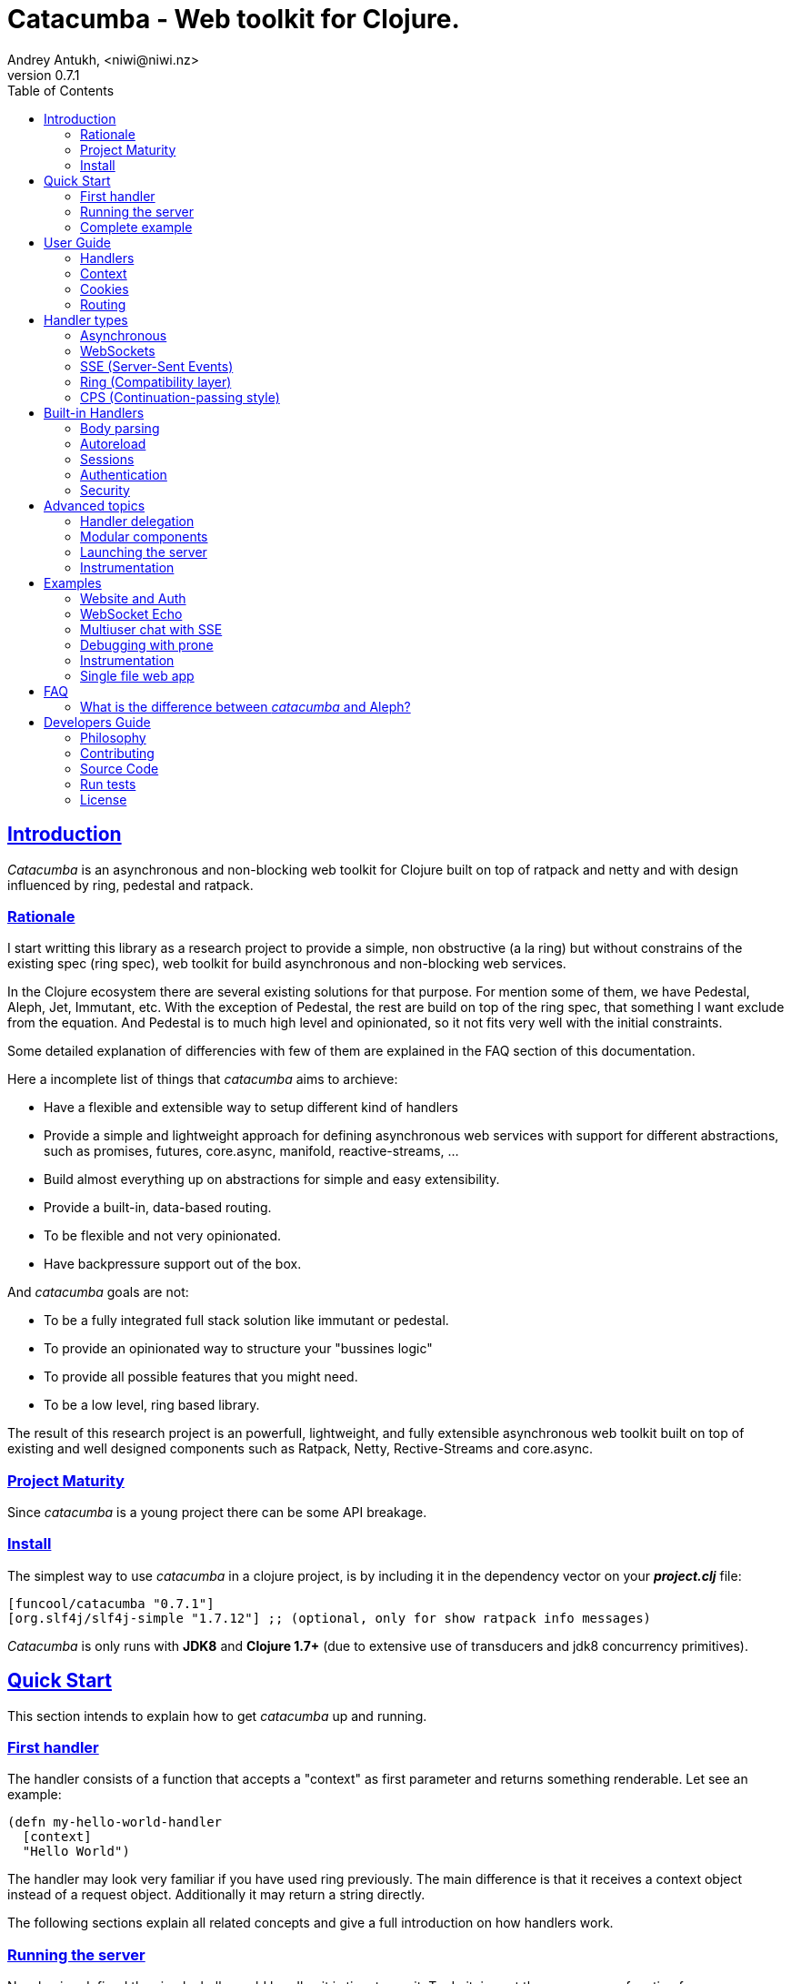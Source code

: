 = Catacumba - Web toolkit for Clojure.
Andrey Antukh, <niwi@niwi.nz>
v0.7.1
:toc: left
:!numbered:
:idseparator: -
:idprefix:
:source-highlighter: pygments
:pygments-style: friendly
:sectlinks:


== Introduction

_Catacumba_ is an asynchronous and non-blocking web toolkit for Clojure built on top of
ratpack and netty and with design influenced by ring, pedestal and ratpack.


=== Rationale

I start writting this library as a research project to provide a simple, non
obstructive (a la ring) but without constrains of the existing spec (ring spec),
web toolkit for build asynchronous and non-blocking web services.

In the Clojure ecosystem there are several existing solutions for that purpose. For
mention some of them, we have Pedestal, Aleph, Jet, Immutant, etc. With the exception of
Pedestal, the rest are build on top of the ring spec, that something I want exclude from
the equation. And Pedestal is to much high level and opinionated, so it not
fits very well with the initial constraints.

Some detailed explanation of differencies with few of them are explained in the FAQ
section of this documentation.

Here a incomplete list of things that _catacumba_ aims to archieve:

* Have a flexible and extensible way to setup different kind of handlers
* Provide a simple and lightweight approach for defining asynchronous web services with
  support for different abstractions, such as promises, futures, core.async, manifold,
  reactive-streams, ...
* Build almost everything up on abstractions for simple and easy extensibility.
* Provide a built-in, data-based routing.
* To be flexible and not very opinionated.
* Have backpressure support out of the box.

And _catacumba_ goals are not:

* To be a fully integrated full stack solution like immutant or pedestal.
* To provide an opinionated way to structure your "bussines logic"
* To provide all possible features that you might need.
* To be a low level, ring based library.

The result of this research project is an powerfull, lightweight, and fully extensible
asynchronous web toolkit built on top of existing and well designed components such as
Ratpack, Netty, Rective-Streams and core.async.


=== Project Maturity

Since _catacumba_ is a young project there can be some API breakage.


=== Install

The simplest way to use _catacumba_ in a clojure project, is by including it in the
dependency vector on your *_project.clj_* file:

[source,clojure]
----
[funcool/catacumba "0.7.1"]
[org.slf4j/slf4j-simple "1.7.12"] ;; (optional, only for show ratpack info messages)
----

_Catacumba_ is only runs with *JDK8* and *Clojure 1.7+* (due to extensive use of
transducers and jdk8 concurrency primitives).


[[quickstart]]
== Quick Start

This section intends to explain how to get _catacumba_ up and running.


=== First handler

The handler consists of a function that accepts a "context" as first parameter and
returns something renderable. Let see an example:

[source, clojure]
----
(defn my-hello-world-handler
  [context]
  "Hello World")
----

The handler may look very familiar if you have used ring previously. The main difference
is that it receives a context object instead of a request object. Additionally it may
return a string directly.

The following sections explain all related concepts and give a full introduction on how
handlers work.


=== Running the server

Now having defined the simple, hello world handler, it is time to run it. To do it,
import the `run-server` function from `catacumba.core` ns and execute it with
handler as first parameter:

[source, clojure]
----
(require '[catacumba.core :as ct])

(ct/run-server my-hello-world-handler)
----

TIP: The `run-server` function does not block and you can execute it in a repl without
problems.


=== Complete example

This is what the complete source code of the example looks like:

[source, clojure]
----
(ns exampleapp.core
  (:require [catacumba.core :as ct])
  (:gen-class))

(defn my-hello-world-handler
  [context]
  "Hello World")

(defn -main
  [& args]
  (ct/run-server my-hello-world-handler))
----

_Catacumba_ also comes with a little collection of <<examples,Examples>> that may help you
setup your first project.


== User Guide

This section intends explain all the different parts of _catacumba_ and how they are
playing together.


=== Handlers

The idea of handlers is a fundamental piece of the _catacumba_ library. Is a main
building block for create web services.

As we have seen in the "<<Quick Start,quickstart>>" section, the default handler mainly
consists of a simple function that acts on the handling context.

Do not worry about the context for now, it will be explained in later sections. The only
thing that you should known about it at this time, is that is the central part of the
request and response lifetime. It stores the current state of the http request and
everything related.

The hello world handler has this aspect:

[source, clojure]
----
(defn myhandler
  [context]
  "Hello World")
----


NOTE: I mention the "default" word because, _catacumba_ comes with different
<<handler-types,types of handlers>> out of the box. The catacumba's handlers system is
fully extensible so you can easyly create your own handler types (also called adapters
the internal terminology).


=== Context

The second thing most important in the catacumba terminology is a *context*. It can be
considered a central part of both: IO and the execution flow control (will be explained
in advanced section).


==== Send a response

As you can observe from the previous example, no status code is being provided, only the
body of the response. To send a complete response you can use a builtin response type:

[source, clojure]
----
(require '[catacumba.http :as http])

(defn my-handler
  [context]
  (http/ok "Hello World"))
----

The response types exposed under the `catacumba.http` namespace also accepts additional
parameters such as response http headers:

[source, clojure]
----
(require '[catacumba.http :as http])

(defn myhandler
  [context]
  (http/ok "<p>Hello World</p>" {:content-type "text/html"}))
----

In the previous examples, we have seen how the return value is handled, but behind the
scenes the context is the responsible of interactions with the request and the response.
Let see the same example but interacting directly with the context:

[source, clojure]
----
(def myhandler
  [context]
  (ct/set-status! context 200)
  (ct/set-headers! context {:content-type "text/plain"})
  (ct/send! context "hello world"))
----

The return value handling is really a helper for people coming from ring. Internally, the
context is the main protagonist in IO operations.

So, the handler response is can be:

- a *string*, will result in a response with status code 200 and "text/plain" as content
  type.
- a *ring style* hash map.
- a *response* type (previous example).

The return value handling is implemented using clojure protocols, so its behavior can be
extended easily with user defined types.


==== Reading the request

In the catacumba the closest thing to the request concept is a context. In fact, catacumba
does not has request and responses. Just a central object that handles the IO (Input and Output).

The most important thing here is that the context in a user end acts like a request object
and allows access to the most used part of the request such as the `:body`, `:method`,
`:query`, `:path`, `:headers` and `:cookies`. All them are accessible with keyword lookups:

[source, clojure]
----
(:body request)
;; => <TypedData>
----

The `TypedData` is a ratpack link:http://ratpack.io/manual/current/api/ratpack/http/TypedData.html[internal type]
that represents the http request body.

That object exposes through Java interop methods to access the content type and the raw
data of the request body. For convenience, it implements the `clojure.java.io` protocols
for make it compatible with Clojure's native facilities for reading data.

A good demostration of this is using the clojure `slurp` function. It uses
`clojure.java.io` abstractions behind the scenes and serves as helper for reading a
resource as a string:

[source, clojure]
----
(def myechohandler
  [context]
  (let [^String body (slurp (:body context))]
    (http/ok body)))
----

The `slurp` function uses the abstractions defined on the `clojure.java.io` namespace
for read the content of the provided resourse as string and return it.

Furthermore, _catacumba_ offers a more flexible way to parsing body data based on the
incoming content type, but it is explained with more details in the
<<body-parsing,body parsing section>> of this document.

Like the http request body, the http headers are available through the `:headers` key
entry. In order to extract some header, just perform the apropiate lookup:

[source, clojure]
----
(get-in context [:headers :origin])
;; => "https://github.com"
----

If a header has multiple values, the value will be a vector.

Here a complete reference of the available attributes of the context object:

[cols="1,1,3,2", options="header"]
|===
|Key
|Type
|Description
|Example

|`:body`
|link:http://ratpack.io/manual/current/api/ratpack/http/TypedData.html[`TypedData`]
|A object that represents a request body.
|

|`:method`
| `Keyword`
| A request method.
| `:head`, `:trace`, `:get`, `:options`, `:put`, `:post`, `:patch` and `:delete`

|`:query`
|`String`
|A raw string representation of the uri querystring.
| `"foo=bar&baz=1"`

|`:path`
|`String`
|A raw string representation of the uri path.
|`/auth/client`

|`:headers`
|`PersistentMap`
|A optionally multi value hash map of the request headers.
|`{:host "funcool.org" :pragma "no-cache" ...}`

|`:cookies`
|`PersistentMap`
|A optionally multivalue hash map of request cookies (explained in details in its own section).
|

|`:query-params`
|`PersistentMap`
|A optionally multivalue hash map of the parsed `:query` string.
|`{:foo "bar" :bar 1}`

|===

The `context` also contains other keys but them will explain in its corresponding section.


=== Cookies

The cookies CRUD operations works very similiar to the headers one. You can access to the
request cookies through direct keyword lookup on context object:

[source, clojure]
----
(get-in context [:cookies :somecookie])
;; => {:value "foo" :path "/" ...}
----

The cookies map is almost identical to the one that you can find in ring, and has the
following possible properties:

* `:domain` - restrict the cookie to a specific domain
* `:path` - restrict the cookie to a specific path
* `:secure` - restrict the cookie to HTTPS URLs if true
* `:http-only` - restrict the cookie to HTTP if true
                 (not accessible via e.g. JavaScript)
* `:max-age` - the number of seconds until the cookie expires

For set cookies, you should use the `set-cookies!` function as you can see in the
following example:

[source, clojure]
----
(ct/set-cookies! context {:cookiename {:value "foobar" :max-age 3600}})
----


=== Routing

In contrast to ring, _catacumba_ is a toolkit for web development and offers builtin
support for advanced routing that allows handlers chaining, partitioning, error handling,
among other features.

NOTE: _Catacumba_ has a polymorphic and extensible way to setup handlers, and routing is
one of multiple possible implementations. Is completely optional and you can use any
other routing library if you want.


==== Basic syntax

The routes in _catacumba_ are defined using clojure data structures: vectors and
keywords. Let's see a little example of the aspect in a complete example:

[source, clojure]
----
(def routes
  (ct/routes [[:prefix "api"
               [:get "users" users-handler]]]))

(ct/run-server routes)
----

The order of statements is very important because the routing in _catacumba_ is a simple
chain or pipeline. Each handler has the ability to delegate the request handling to the
next handler in the pipeline.

This is a complete list of route directives that you can use a part of `:get`:  `:any`
(matches all routes, often used for add chain handlers), `:post`, `:put`, `:patch` and
`:delete`.


==== Dispatch by method

In some circumstances you may want have different handlers depending on the HTTP method
used for one concrete endpoint. For this purpose there is the `:by-method` route
directive:

[source, clojure]
----
(ct/routes [:prefix "api/users"
            [:by-method
             {:get list-users-handler
              :post create-users-handler}]])
----

Behind the scehenes, the `:by-method` directive will create a handler that in runtime
will dispatch the request to the corresponding handler by method.


==== Routing params

_catacumba_'s routing also allows to capture URL values encoded in the URL or as URL
parameters using special symbols. For example, the path string "foo/:val" will match paths
such as "foo/bar", "foo/123".  The matched parameters are automatically populated to the
context under the `:route-params` key:

[source, clojure]
----
(def article-detail
  [context]
  (let [id (get-in context [:route-params :id])]
    (http/ok (str "You have requested article with id=" id))))

(def app
  (ct/routes [[:get "articles/:id" article-detail]]))
----

Additionally to the basic token for representing URL parameters, _catacumba_ also allows
the use of regular expressions for delimiting the input or marking a URL token optional.

See the following table for all supported URL tokens:

.Supported url matching tokens
[options="header", cols="2,3,3,2"]
|===========================================================================
| Path Type | Syntax | Route example | Matching url example
| Literal | `foo` | `[:get "foo" handler]` | `/foo`
| Mandatory | `:«token-name»` | `[:get "foo/:param" handler]` | `/foo/bar`
| Optional | `:«token-name»?` | `[:get "foo/:param?" handler]` | `/foo` and `/foo/bar`
| Mandatory & Regex | `:«token-name»:«regex»` | `[:get "foo/:id:\d+" handler]` | `/foo/2`
| Optional & Regex | `:«token-name»?:«regex»` | `[:get "foo/:id?:\d+" handler]` | `/foo/2` and `/foo`
|===========================================================================


==== Routing chain

The chaining of handlers can be done in two different ways:

- *inline*: providing more that one handler for concrete http method.
- *multiple routes*: providing a "match all" handler at the start of prefix.

Chaining handlers inline follows this pattern:

[source, clojure]
----
(ct/routes [[:get "users" permission-check-handler get-users-handler]])
----

Additionally, you can setup "match all" handlers at the start of a routing definition and
use them as interceptors:

[source, clojure]
----
(def routes
  (ct/routes [[:prefix "api"
               [:any authentication-handler]
               [:get "users" users-handler]]]))
----

For a better understanding of how the handler delegation chain works, see the *Handlers delegation*
section in advanced guide chapter.


==== Error handling

The _catacumba_ router chain allows to setup user defined error handling functions. This
requires a very simple setup, you only have to add another route entry with using
`:error` route directive:

[source, clojure]
----
(def routes
  (ct/routes [[:error my-error-handler]
              [:get "users" users-handler]]))
----

With the previous code we have set up a global error handler, applying to all routes in
the chain. But there is also the possibility to set different error handlers for different
prefixes:

[source, clojure]
----
(def routes
  (ct/routes [[:prefix "api"
               [:error my-error-handler-for-this-prefix]
               [:any authentication-handler]
               [:get "users" users-handler]
               [:put "users" check-permissions-handler update-users-hander]]
              [:prefix "admin"
               [:error my-error-handler-for-this-other-prefix]
               [:get "dashboard" my-dashboard-handler]]]))
----

The error handler signature is very similar to standard HTTP handler signature, with the
difference being that it receives the throwable instance as an additional parameter:

[source, clojure]
----
(defn my-error-handler
  [context error]
  (http/internal-server-error (.getMessage error)))
----


==== Serving static files

_Catacumba_ also comes with the ability to serve static files. This is can be done using
:assets routing directive. Here an example:

[source, clojure]
----
(ct/routes [[:assets "assets" {:dir "public/assets"}]])
----

Additionally, it has support for specify a index file, that will be returned if no
file is requested. This is very usefull for SPA (single page applications):

[source, clojure]
----
(ct/routes [[:assets "assets" {:dir "public/assets"
                               :indexes ["index.html"]}]])
----

So, if you make a http request to `/assets/` the `index.html` will be automatically
returned.

NOTE: the assets are resolved using the `:basedir` parameter of the server
constructor; for more details see the <<launching-the-server,Launching the server>> section.


[[handler-types]]
== Handler types

This section intends to explain the different kind of builting handler types.


=== Asynchronous

Asynchronous handlers are handlers that return a value in an asynchronous way using one
of the supported abstractions, such as core.async, reactive-streams and many others
(explained below).


==== Channel (core.async)

The `core.async` channel is one of the supported abstractions that comes with _catacumba_
out of the box. It consists of a handler that returns a body as a channel or response as
a channel.

This is the aspect of async handler returning a core.async channel as a body:

[source, clojure]
----
(defn my-async-handler
  [context]
  (let [ch (chan)]
    (go
      (dotimes [i 10]
        (<! (timeout 500))
        (>! ch (str i "\n")))
      (close! ch))
    (http/ok ch)))
----

Do not worry about how much data you can send to the client, if you are using channels in
a right way (in a go block), you will send data to the client as fast as the client can
consume it. This technique is also called backpressure, and is fully supported for
chunked responses.

Additionaly, you also can return a channel as the handler response. The main difference
is that in this case you should put a complete response into the channel:

[source, clojure]
----
(defn my-async-handler
  [context]
  (go
    (let [result (<! (do-some-async-task))]
      (http/ok (:data result)))))
----


==== CompletableFuture

Sometimes, you do not need send a chunked stream to the client, but your "bussines logic"
is defined in an asynchronous friendly API using promises (or something similar). In this
case, with _catacumba_ you can return a promise as a body or as a response and the data
will be sent to the client when the promise has been resolved successfully.

The `CompletableFuture` is an other asynchronous primitive supported out of the box by
_catacumba_; so you can return it as body or as response.

For more pleasant usage of `CompletableFuture` in clojure, the link:https://github.com/funcool/promissum[promissum library]
is used. That library provides a more clojure friendly api on top of JDK8
`CompletableFuture` and a great sugar syntax for composing them thanks to the
link:https://github.com/funcool/cats[cats library].


.A example using the _promissum_ library api for create a `CompletableFuture` instance and return it as body.
[source, clojure]
----
(require '[promissum.core :as p])

(defn my-async-handler
  [context]
  (let [promise (p/promise "hello world")]
    (http/ok promise {:content-type "text/plain"})))
----

Like as usual, you can return an instance of `CompletableFuture` as response:

[source, clojure]
----
(require '[promissum.core :as p])

(defn my-async-handler
  [context]
  (p/promise (fn [resolve]
               (future
                 (Thread/sleep 100)
                 (resolve (http/ok "hello world"))))))
----

One of the advantages of using `CompletableFuture` abstraction with _promissum_ and
_cats_ libraries is that them both exposes additional sugar syntax that work with
promises in a more painless way.

Let see an example that thaks to the link:https://github.com/funcool/cats[cats] `mlet`
macro composes few async compitations in a very clojure familiar syntax:

[source, clojure]
----
(require '[promissum.core :as p])
(require '[cats.core :as m])

(defn my-async-handler
  [context]
  (m/mlet [tempvar (something-that-returns-promise context)
           result (do-something-with a)]
    (http/ok result)))
----

The result of `mlet` macro expression will be an instance of `CompletableFuture` that
eventually will be completed with the http response.


==== Manifold Deferred

The link:https://github.com/ztellman/manifold[manifold] library also offers a promise
like abstraction. The main advantage of using it is that is build for clojure and is not
restricted to JDK8.

.Example code that returns a body as manifold deferred.
[source, clojure]
----
(require '[manifold.deferred :as d])

(defn my-async-handler
  [context]
  (let [result (d/future
                 (Thread/sleep 1000)
                 "hello world")]
    (http/ok result {"content-type" "text/plain"})))
----

Like the previously explained abstractions, you also can return manifold deferreds
as handler response.


==== Manifold Streams

TODO


==== Reactive-Streams

The link:http://www.reactive-streams.org/[reactive-streams] support is inherited from
ratpack and like manifold streams it is only can be used for send the response body.

Here there isn't anything  new to explain, just build and/or compose your streams
and return them as http response body:

[source, clojure]
----
(require '[catacumba.stream :as stream])
(require '[cuerdas.core :as str])

(defn my-async-handler
  [context]
  (let [pub (->> (stream/publisher ["hello" " " "world"])
                 (stream/transform (map str/upper)))]
    (http/ok pub)))

;; It will return a chunked response to the client with "HELLO WORLD" string.
----

One of the best parts of the reactive-strams is that them comes with backpressure
support out of the box and it native support in ratpack makes them a great glue
abstraction for similar async primitives. In fact, the support for all stream like
primitives explained until now are implemented in terms of _reactive-streams_ publisher.


=== WebSockets

One of the main goals of _catacumba_ is come with builtin, full featured and
backpressure-aware websockets support.

You can start a websocket connection in any _catacumba_ handler or route handler using
`websocket` function. It does not require any special handlers for dealing with
websockets. Let see an example:

[source, clojure]
----
(defn my-websocket-echo-handler
  [{:keys [in out]}]
  (go-loop []
    (if-let [received (<! in)]
      (do
        (>! out received)
        (recur))
      (close! out))))

(defn my-handler
  [context]
  (ct/websocket context my-websocket-echo-handler))

(def route
  (ct/routes [[:prefix "events"
               [:any my-handler]]]))
----


Additionally, _catacumba_ offers a way to set up a websocket handler directly, without
an additional step:

[source, clojure]
----
(defn echo-handler
  "This is my echo handler that serves as
  a websocket handler example."
  {:handler-type :catacumba/websocket}
  [{:keys [in out]}]
  (go-loop []
    (if-let [received (<! in)]
      (do
        (>! out received)
        (recur))
      (close! out))))

(def route
  (ct/routes [[:prefix "events"
               [:any #'echo-handler]]]))
----

As you can observe, the var metadata is used for properly choice the right adapter.

NOTE: Is very important pass a var reference to the router instead of the function directly,
because the metadata defined in the function is bound to the var and not to the function.

Also, you can attach metadata inline, using the `with-meta` Clojure built-in function:

[source, clojure]
----
(ct/routes [[:prefix "events"
             [:any (with-meta echo-handler
                     {:handler-type :catacumba/websocket})]]])
----

Clojure offers a lot of flexibility for working with metadata so you can set the handler
type in the way that you prefer.


=== SSE (Server-Sent Events)

WebSockets are cool because they allow bi-directional comunication, but in some
circumstances we only need something unidirectional, for notifying the client about some
changes or any other events. For this purpose exists
link:https://developer.mozilla.org/en-US/docs/Server-sent_events[Server-Sent Events] (SSE)
and _catacumba_ also has support for it.

The handler for SSE does not differs much from websockets (that we have seen in the
previous section). The main difference is that server-sent events are unidirectional
and they only can send data in the server to client direction.

[source, clojure]
----
(defn time-notification
  "Handler that notifies each second
  the current server time to the client."
  {:handler-type :catacumba/sse}
  [context out]
  (go-loop []
    (when-let [_ (>! out (str (java.time.Instant/now)))]
      (<! (timeout 1000))
      (recur))))

(def route
  (ct/routes [[:prefix "events"
               [:any #'time-notification]]]))

----

In a similar way to websockets, you can start SSE in any place, such as a standard
_catacumba_ handler:

[source, clojure]
----
(defn time-notification
  "Handler that notifies each second
  the current server time to the client."
  [context]
  (ct/sse context
          (fn [_ out]
            (go-loop []
              (when-let [_ (>! out (str (java.time.Instant/now)))]
                (<! (timeout 1000))
                (recur))))))

(def route
  (ct/routes [[:prefix "events"
               [:any time-notification]]]))

----

Let see some examples how you can send other parameters than simple data:

[source, clojure]
----
;; Send data
(>! out "data as string")
(>! out {:data "data as string"})

;; Send data with event name
(>! out {:data "data as string" :event "foobar"})

;; Set id
(>! out {:id "2"})
----

NOTE: The _catacumba_'s SSE support uses core.async channels, but if you are not happy
with core.async and want use something different (such as manifold streams), you may want
know that everything in _catacumba_ is implemented using abstractions and to implement
your own SSE type of handler that uses manifold streams is very easy.


=== Ring (Compatibility layer)

Although ring support is not first citizen in _catacumba_, the current design of it allows
to create an handler adapter that follows the ring specification. This is a great example
of extensibility of _catacumba_.

Let see how it can be done:

[source, clojure]
----
(defn myringhandler
  "My example ring handler."
  {:handler-type :catacumba/ring}
  [request]
  {:status 200
   :body "hello world"})

;; As standalone handler
(ct/run-server #'myringhandler)

;; Or in a _catacumba_ routing chain
(-> (ct/routes [[:get #'myringhandler]])
    (ct/run-server))
----

Ring handlers can be set as standalone handlers (mainly for using them with compojure and
all related middlewares) or in a _catacumba_'s routing chain.


=== CPS (Continuation-passing style)

Is a low level handler type that works in a cps style (in other words, they works with
callbacks). This is not general purpose handler type but you maybe found it usefull for
integrate catacumba with other scenarios that it is not initialy designed to work.

This is the aspect ot the cps style handler:

[source, clojure]
----
(defn my-cps-handler
  "Some usefull docstring."
  {:handler-type :catacumba/cps}
  [context callback]
  (future
    (Thread/sleep 1000)
    (callback "hello world")))
----


== Built-in Handlers

This section will cover different kind of built-in additional handlers to make the
experience of using _catacumba_ more pleasant.


[[body-parsing]]
=== Body parsing

_Catacumba_ comes with builtin support for conditional body parsing depending on the
incoming content type. It consists of a routing chain that adds the `:data` entry in
the context with the parsed data or `nil` in case of an incoming content type does not
have an attached parser implementation.

In order to use it you should prepending the `body-params` handler to your route
chain:

[source, clojure]
----
(require '[catacumba.handlers :as hs])

(defn example-handler
  [context]
  (let [body (:data context)]
    (println "Received data:" data)
    (http/no-content)))

(def app
  (ct/routes [[:any (hs/body-params)]
              [:any example-handler]]))

;; ...
----

By default, the `application/x-www-form-urlencoded`, `multipart/form-data`,
`application/json`, `application/transit+json` and `application/transit+msgpack`
parsers come out of the box. The link:https://github.com/dakrone/cheshire[cheshire]
json parser is used for parsing the body with the `application/json` content type.

The body parsing is a open system, implemented using clojure's polymorphism facilites
such as multimethods. If you want add additional parser, just add an additional
implementation to the parse multimethod with your content-type as dispatch tag.

[source, clojure]
----
(require '[catacumba.handlers.parsing :as parsing])
(import 'ratpack.http.TypedData
        'ratpack.handling.Context)

(defmethod parsing/parse :application/xml
  [^Context ctx ^TypedData body]
  ;; your parsing logic here
  )
----


=== Autoreload

The autoreload handler consist in a very simple concept: reload all modified namespaces
on each request. If you are familiar with the ring reload middleware, this one works
in almost identical way.

For use it, just attach it to your routing chain:

[source, clojure]
----
(require '[catacumba.handlers :as hs])

(def app
  (ct/routes [[:any (hs/autoreloader)]
              [:get "foo" #'somens/your-handler]
              [:get "bar" #'somens/other-handler]
              [:post ...]]))
----

You can see a working example in the <<website-example,Website example>> code.


=== Sessions

==== Getting Started

The HTTP sessions in _catacumba_ are also implemented as chain handler. So you can add
session handling support to you application just by adding the handler to your routing
chain:

[source, clojure]
----
(require '[catacumba.handlers :as hs])

(def app
  (ct/routes [[:any (hs/session {:storage :inmemory})]
              [:get your-handler]]))
----

All handlers in the route pipeline that are going after the session handler will come
with `:session` key in the context with a "atom" like object. You just treat it as atom,
so for attaching some data to the session you should use the well known `swap!` function:

[source, clojure]
----
(defn my-handler
  [context]
  (let [session (:session context)]
    (swap! session assoc :userid 1)
    "my response"))
----

You can clean the session just reseting to the empty map:

[source, clojure]
----
(reset! session {})
----

One of the big advantages of using the routing chain for session set up, is that you can
restrict session halding to a concrete subset of urls/resources avoiding unnecesary code
execution for handlers that do not need sessions:

[source, clojure]
----
(def app
  (ct/routes [[:prefix "admin"
               [:any (hs/session {:storage :inmemory})]
               [:get your-handler]]
              [:prefix "api"
               [:get "users" other-handler]
               [:get ...]]]))
----


==== Session storages

Currently _catacumba_ comes with one basic session storage, the `:inmemory`. But the
session storage system is pluggable and is defined in terms of the following protocol:

[source, clojure]
----
(defprotocol ISessionStorage
  (read-session [_ key])
  (write-session [_ key data])
  (delete-session [_ key]))
----

If you are familiar with the ring based session storages, you can observe that the
_catacumba_ session storage abstraction is almost identical to the ring session
abstraction, so migrating from or adapting the ring session storages is really easy. The
unique difference is that functions should return a promise (from promissum library).

To use a concrete session storage, just pass a instance of it as value of the `:storage`
key in a session handler constructor:

[source, clojure]
----
(hs/session {:storage (my-storage-constructor)})
----

If you want implement own session storage, take a look to the `:inmemory` builtin one.


=== Authentication

_Catacumba_ also comes with authentication facilites heavily inspired by *buddy-auth*.

We do not have used directly *buddy-auth* because it is designed for ring based
applications, therefore the buddy-auth abstractions are blocking, and blocking api is not
well suited for async based applications.

So, _catacumba_ defines own abstractions for handle authentication, that are very very
similar to the _buddy-auth_, with the execption that them expose asynchronous api, so
adapt existing _buddy-auth_ backends should be very easy.

Like *buddy-auth*, _catacumba_ comes with a little set of builtin backends that can be
used directly: *session*, *jws* (token) and *jwe* (encrypted token).


==== Session

Let start with session authentication backend. This backend is mainly used for web based
applications and consists in verify some value on the session. So this is the easyest
authentication scheme and fits perfectly for the first contact.

Start importing some needed namespaces and create an instance
of the authentication backend:
[source, clojure]
----
(require '[catacumba.http :as http])
(require '[catacumba.handlers :as hs])
(require '[catacumba.handlers.auth :as auth])

(def auth-backend
  (auth/session-backend))
----

Now, continue defining a handler for the login action. It consists in receive credentials
from the user input and verify them. In case of success verifycation, we just need setup
the `:identity` key in the session.

Let see a partially implemented example:

[source, clojure]
----
(defn login-handler
  [context]
  (let [data (:body context)
        user (find-user (:username data)   ;; (implementation ommited)
                        (:password data))]
    (swap! (:session context) assoc :identity user)
    (http/ok "ok")))
----

In order to start using auth facilities in your application, you should add the
authentication handler to the routing chain:

[source, clojure]
----
;; The application routes definition with session, auth and body
;; parsing chain handlers

(def app
  (ct/routes [[:any (hs/session {:storage :inmemory})] ;; Http Session
              [:any (hs/auth auth-backend)]            ;; Auth backend
              [:any (hs/body-params)]                  ;; Body parsing
              [:get "login" login-handler]
              [:get some-handler]]))                   ;; (implementation ommited)
----

You can see a working example using auth facilities <<website-example,here>>.


==== JWS Token

This authentication backend consists in use self contained tokens for authenticate the
user. It behaves very similar to the session one but instead of strong the user
information in a server storage, it stores it directly in a token, enabling so, completely
stateless authentication.

NOTE: The security and the implementation of cryptographic primitives for that token is
relied to the *buddy-sign* library (an other module of buddy) that implements the JWS
specification. That library should be used for generate JWS tokens.

Let start creating a backend instance:

[source, clojure]
----
(def secret "mysecret")
(def auth-backend
  (auth/jws-backend {:secret secret}))
----

Following of our new login handler:

[source, clojure]
----
(require '[buddy.sign.jws :as jws])
(require '[cheshire.core :as json])

(defn login-handler
  [context]
  (let [data (:body context)
        user (find-user (:username data)   ;; (implementation ommited)
                        (:password data))]
    (-> (json/encode {:token (jws/sign {:user (:id user)} secret)})
        (http/ok {:content-type "application/json"}))))
----

And finally, put the new backend into the routing chain:

[source, clojure]
----
(def app
  (ct/routes [[:any (hs/auth auth-backend)]            ;; Auth backend
              [:any (hs/body-params)]                  ;; Body parsing
              [:get "login" login-handler]
              [:get some-handler]]))                   ;; (implementation ommited)
----


WARNING: Take care that using jws for create tokens, the data is serialized using
json + base64 and siged using strong cryptography signatures. That method ensure that
the data can not be manipulated by third party but it not protect it from privacy. If
you need store private data in the token, consider using JWE.


==== JWE Token

This authentication backend consists in using self contained tokens for authenticate the
user. It works identically to the JWS (explained previously) with the exception that
instead of only signing data, it also encrypts the data, so ensuring the data privacy.

You can create the backend instance so:

[source, clojure]
----
(require '[buddy.sign.jwe :as jwe])
(require '[buddy.core.keys :as keys])

(def pubkey (keys/public-key "pubkey.pem"))
(def privkey (keys/private-key "privkey.pem" "thekeysecret"))

(def auth-backend
  (auth/jwe-backend privkey))
----

NOTE: In this example we use asymetric encryption scheme, if you want use an other
encryption scheme, please check
link:https://funcool.github.io/buddy-sign/latest/#_json_web_encryption[buddy-sign documentation]
for the complete list of supported encryption algorithms.

The login handler is almost identical:

[source, clojure]
----
(require '[buddy.sign.jws :as jws])
(require '[cheshire.core :as json])

(defn login-handler
  [context]
  (let [data (:body context)
        user (find-user (:username data)   ;; (implementation ommited)
                        (:password data))]
    (-> (json/encode {:token (jwe/encrypt {:user (:id user)} pubkey)})
        (http/ok {:content-type "application/json"}))))
----

Instead of signing the content, we encrypt it using the public key. The routing chain is
completelly identical from the JWE Token examples.


==== Other

If you not happy with the builtin auth facilities, the _catacumba_'s handler system is
very flexible and you really don't need to use _buddy_. You can write your own auth
facilities and attach them to _catacumba_ using the routing chain.


=== Security

==== Cross-Origin Resource Sharing

Cross-Origin Resource Sharing (CORS) is a mechanism that allows restricted resources (e.g.
fonts, JavaScript, etc.) on a web page to be requested from another domain outside the
domain from which the resource originated.

Is often used for allowing API resources to be accessed in a web browser, out of the
domain of your web applications.

_Catacumba_ has builtin support for CORS, and this is how you can use it:

[source, clojure]
----
(require '[catacumba.handlers :refer [cors]])

(def cors-conf {:origin #{"http://website.com"}                       ;; mandatory
                :max-age 3600                                         ;; optional
                :allow-headers ["X-Requested-With", "Content-Type"]}) ;; optional

(def app
  (ct/routes [[:prefix "api/v1"
               [:any (cors cors-conf)]
               [:get "foo" some-handler]
               [:post "foo" some-save-handler]]]))
----

The `:origin` key can be a set of possible origins or simply `"*"` to allow all origins.


==== Content Security Policy

Is a security related chain handler that appropriately sets the `Content-Security-Policy`
headers.

Content Security Policy (CSP) is an added layer of security that helps to detect and
mitigate certain types of attacks, including Cross Site Scripting (XSS) and data injection
attacks. These attacks are used for everything from data theft to site defacement or
distribution of malware.

Here a simple example on how to use it:

[source, clojure]
----
(def cspconf {:default-src "'self' *.trusted.com"
              :img-src "*"
              :frame-ancestors "'none'"
              :reflected-xss "filter"})

(def app
  (ct/routes [[:prefix "web"
               [:any (csp-headers cspconf)]
               [:get your-handler]]])
----

You can read more about that here:
https://developer.mozilla.org/en-US/docs/Web/Security/CSP. The complete list of directives
can be found here:
https://developer.mozilla.org/en-US/docs/Web/Security/CSP/CSP_policy_directives

This handler supports the following directives: `:default-src`, `:frame-ancestors`,
`:frame-src`, `:child-src`, `:connect-src`, `:font-src`, `:form-action`, `:img-src`,
`:media-src`,  `:object-src`, and `:reflected-xss`.


==== Frame Options

This is a security related chain handler that adds `X-Frame-Options` header to the
response.

The X-Frame-Options HTTP response header can be used to indicate whether or not a browser
should be allowed to render a page in a `<frame>`, `<iframe>` or `<object>` . Sites can
use this to avoid clickjacking attacks, by ensuring that their content is not embedded
into other sites.

Example:

[source, clojure]
----
(require '[catacumba.handlers :as handlers])

(def app
  (ct/routes [[:prefix "web"
               [:any (handlers/frame-options-headers {:policy :deny})]
               [:get your-handler]]]))
----

The possible values for the `:policy` key are: `:deny` and `:sameorigin`.

WARNING: The frame-ancestors directive from the CSP Level 2 specification officially
replaces this non-standard header.


==== Strict Transport Security

This is a security related chain handler that adds the `Strict-Transport-Security` header
to the response.

HTTP Strict Transport Security (often abbreviated as HSTS) is a security feature that
lets a web site tell browsers that it should only be communicated with using HTTPS,
instead of using HTTP.

Usage example:

[source, clojure]
----
(require '[catacumba.handlers :as handlers])

(def app
  (ct/routes [[:prefix "web"
               [:any (handlers/hsts-headers {:max-age 31536000 :subdomains true })]
               [:get your-handler]]]))
----

You can read more about that header here:
https://developer.mozilla.org/en-US/docs/Web/Security/HTTP_strict_transport_security


==== Content Type Options

This is a security related chain handler that adds the `X-Content-Type-Options` header to
the response. It prevents resources with invalid media types being loaded as stylesheets
or scripts.

This chain handler does not have any additional parameters. Let see an example on how you
can use it:

[source, clojure]
----
(require '[catacumba.handlers :as handlers])

(def app
  (ct/routes [[:prefix "web"
               [:any handlers/content-type-options-headers]
               [:get your-handler]]]))
----


More information:

* http://msdn.microsoft.com/en-us/library/ie/gg622941(v=vs.85).aspx
* https://www.owasp.org/index.php/List_of_useful_HTTP_headers


==== CSRF (Cross-Site Request Forgery)

This is a security related chain handler that protects the following handlers from
one-click attack.

For use it, just add it to your routing pipeline:

[source, clojure]
----
(require '[catacumba.handlers :as handlers])

(def app
  (ct/routes [[:prefix "web"
               [:any (handlers/csrf-protect)]
               [:get your-handler]]]))
----

The response will be populated automatically with `csrftoken` cookie that
should be read by the client side javascript and put the same value under
the `x-csrftoken` header or under `csrftoken` form encoded field.

If you want access to the current value of the csrftoken inside catacumba
handler, you can do it using `:catacumba.handlers.security` keyword lookup
on the context.

More information:

* https://en.wikipedia.org/wiki/Cross-site_request_forgery
* https://www.owasp.org/index.php/Cross-Site_Request_Forgery_(CSRF)


== Advanced topics

=== Handler delegation

A part of the obvious (and previously explained) responsability of the `context`
object in catacubla, it has some others responsabilities. Here just a summary of
them:

* Provide direct access to the request and response objects.
* Access to the contextual objects (called registry).
* Flow control in handler chaining.
* Convenience helpers for common handlers operation.

In a catacumba design (inherited from ratpack), a handler is a unit of work in
an asynchronous handler and the context is a execution controler and local storage
for the current request state.

In other words it can be explained as "flow control" in the chain of handlers.

The request process is an asynchronous pipeline of handlers that can be
composed in different ways (as we previously seen in a router section). So the each
handler in the pipeline has the ability to do some work and delegate the rest of
processing to next handler in the chain.

This approach allows you build different kind of modular and completelly decoupled
handlers and compose them into a pipeline to work together.

The delegation response can be done with `delegate` function. Let see a simple example:

[source, clojure]
----
(defn handler1
  [context]
  (do-something context)
  (ct/delegate)

(defn handler2
  [context]
  (http/ok "hello world"))

(def router
  (ct/routes [[:get "foo" handler1 handler2]]))
----

In this example, when the request arrives at `handler1`, it delegates the execution to
the next handler in the chain. It do not need to know about next handler, it just
delegates to the routing chain to find a next handler or raise a corresponding error.

In addition to the simple handler delegation, _catacumba_ offers a simple way to pass
context data to the next handler in the chain. It can be done by passing an additional
parameter to the `delegate` function:

[source, clojure]
----
(defn handler1
  [context]
  (do-something context)
  (ct/delegate {:message "foobar"}))

(defn handler2
  [context]
  (let [message (:message context)]
    (http/ok message)))
----

In the example above, the second handler prints the message found in the context.



=== Modular components

_Catacumba_ is build from its ground with optional support for the
`stuartsierra/component` library, and exposes a `catacumba-server` component with an API
for adding routes and handlers from other components.

Let see a little example on how it can be used:

[source, clojure]
----
(ns yourapp.system
  (:require [com.stuartsierra.component :as component]
            [catacumba.components :refer (catacumba-server assoc-routes!)]))

;; Define your web application component, it will be responsible to setup
;; the routes to the catacumba-server component of your handlers

(defrecord WebApp [server]
  component/Lifecycle
  (start [this]
    (let [routes [[:get "foo" some-handler]
                  [:get "bar" other-handler]]
      (assoc-routes! server ::web routes)))

  (stop [this]
    ;; noop
    ))

;; Define a simple constructor for your web application component
(defn webapp []
  (->WebApp nil))

;; Define the system with two main components: catacumba-server and webapp
;; and explicitly specify the dependency of catacumba-server for webapp/

(defn application-system
  "The application system constructor."
  []
  (-> (component/system-map
       :catacumba (catacumba-server {:port 5050})
       :app (webapp))
      (component/system-using
       {:app {:server :catacumba}})))

;; Just define an entry point for the application.

(defn -main
  "The main entry point to your application."
  [& args]
  (component/start (application-system)))
----

Be aware that each call to the `assoc-routes!` function will cause the server to reload.
In the majority of circumstances this is completely irrelevant because it is done at
application bootstrap time.

To understand it better, _catacumba_ comes with an <<sse-component-example,example>> that
builds a multiuser chat using "Server-Sent events" and component, so you can experiment
with real code. See the <<examples,examples>> section for it.

[[launching-the-server]]
=== Launching the server

As you can see in the quick start section, the main entry point for start the server is
the `run-server` function that receives a handler chain and a map with options.

[source, clojure]
----
(require '[catacumba.core :as ct])

;; ... handler definition

(ct/run-server #'my-handler {:port 4040 :debug true})
----

Here a complete reference of the currently supported options that can be passed
to the `run-server` function:

[options="header", cols="^1,^1,^2"]
|===========================================================================
| Keyword   | Default | Description
| `:port`   | `5050` | The port to listen on.
| `:threads` | (num of cores * 2) | The number of threads for handler requests.
| `:debug` | `false` | Start in development mode.
| `:setup` | nil    | A callback for configuration step (low level ratpack access).
| `:basedir` | nil | The application base directory, used mainly for resolving relative paths and assets.
|===========================================================================

All supported options of this function, can be overwritten at JVM startup, using
environment variables or system properties. This allows to customize the server without
modifying source code and exists for convenience to make easy customizations in
deployments.

For example, you can change the default port on JVM startup using the `CATACUMBA_PORT`
environment variable or `catacumba.port` system property:

.Example using enviroment variables
[source, bash]
----
export CATACUMBA_PORT=8000
export CATACUMBA_BASEDIR=`pwd`
java -jar yourjarhere.jar
----

.Example using enviroment variables
[source, bash]
----
java -Dcatacumba.port=8000 -Dcatacumba.debug=true -jar yourjarhere.jar
----

NOTE: if no `:basedir` is specified, catacumba will try to find a `.catacumba` file
in the classpath and will set a base dir to its directory.


=== Instrumentation

TODO


[[examples]]
== Examples

[[website-example]]
=== Website and Auth

This example tries to show the way to use _catacumba_ in a website like projects, with
*authentication* and *sessions*.

Just run the following commands:

```bash
$ git clone git@github.com:funcool/catacumba.git
$ cd catacumba/
$ lein with-profile website-example run
[main] INFO ratpack.server.RatpackServer - Ratpack started for http://localhost:5050
```

You can found the source code of this example
link:https://github.com/funcool/catacumba/tree/master/examples/website[here].


[[websocket-echo-example]]
=== WebSocket Echo

This example application tries to show a very simple application
using the websockets capabilities of _catacumba_

Get it up and running following this commands:

```bash
$ git clone git@github.com:funcool/catacumba.git
$ cd catacumba/
$ lein with-profile websocket-echo-example run
[main] INFO ratpack.server.RatpackServer - Ratpack started for http://localhost:5050
```

You can found the source code of this example
link:https://github.com/funcool/catacumba/tree/master/examples/websocket-echo[here].


[[sse-component-example]]
=== Multiuser chat with SSE

This example tries to demonstrate how can you build a simple chat using
"Server-Sent Events" for communicating events to the client and using
*stuartsierra/component* for a modular application architecture.

For make this example application run, follow this commands:

```bash
$ git clone git@github.com:funcool/catacumba.git
$ cd catacumba/
$ lein with-profile component-chat-example run
[main] INFO ratpack.server.RatpackServer - Ratpack started for http://localhost:5050
```

Now, open http://localhost:5050 in two different browsers and try send messages between
them.

You can found the source code of this example
link:https://github.com/funcool/catacumba/tree/master/examples/component-chat[here].


=== Debugging with prone

link:https://github.com/magnars/prone[Prone] is really awesome middleware for ring that
shows a beautiful and human readable stack traces when a exception is raised in your
application. It is not directly compatible with _catacumba_ but it is relatively easy to
adapt it.

Just follow the following commands for get it up and running:

```bash
$ git clone git@github.com:funcool/catacumba.git
$ cd catacumba/
$ lein with-profile debugging-example run
[main] INFO ratpack.server.RatpackServer - Ratpack started for http://localhost:5050
```

You can found the source code of this example
link:https://github.com/funcool/catacumba/tree/master/examples/debugging[here].


NOTE: Obviously, if you are using the ring type of handler, you can use Prone as is,
without any additional adaptation. This example shows how it can be used with
_catacumba_'s default handler type.


=== Instrumentation

_Catacumba_ comes with the ability to instrument your application for taking different
kinds of diagnosis, such as performance, latency, etc. This example shows how it can be
done.

In case of this concrete example application, it uses the instrumentation facilities
of catacumba for monitoring the time of oxecuttion of request handlers.

Follow this steps for get this example up and running:

```bash
$ git clone git@github.com:funcool/catacumba.git
$ cd catacumba/
$ lein with-profile interceptor-example run
[main] INFO ratpack.server.RatpackServer - Ratpack started for http://localhost:5050
```

And go to http://localhost:5050/

After some requests, you will see the similar output in the console:

```bash
Computation :compute elapsed in: 0.025150461 (sec)
Computation :compute elapsed in: 0.001690894 (sec)
Computation :compute elapsed in: 0.001541675 (sec)
Computation :compute elapsed in: 0.001554894 (sec)
Computation :compute elapsed in: 0.00175033 (sec)
```


You can found the source code of this example
link:https://github.com/funcool/catacumba/tree/master/examples/interceptor[here].


[[single-file-example]]
=== Single file web app

*This example application requires that you should have link:http://boot-clj.com[boot-clj]
properly installed on your system.*

This example tries to show how you can use _catacumba_ for building small web applications
that fits in one file and execute them like a shell script or an executable.

You should execute the following commands for get it up and running:

```bash
$ git clone git@github.com:funcool/catacumba.git
$ cd catacumba/examples/single-file
$ export BOOT_CLOJURE_VERSION=1.7.0
$ ./main.clj
[main] INFO ratpack.server.RatpackServer - Ratpack started for http://localhost:5050
```

You can found the source code of this example
link:https://github.com/funcool/catacumba/tree/master/examples/single-file[here].


== FAQ

[[difference-with-aleph]]
=== What is the difference between _catacumba_ and Aleph?

First of all, Aleph is one of the most robust libraries in the Clojure ecosystem for
building asynchronous servers. Here is an incomplete list of differences and motivations
why I wrote _catacumba_ instead of using _aleph_ directly in my applications:

- Aleph with manifold offers good abstractions for creating async servers but they are
  much too low level and only provide the basic building blocks. _catacumba_ intends to be
  a toolkit that is highly focused on web development by providing a good collection of
  features that matter to web developers.
- I wrote _catacumba_ to have an alternative to ring and _Aleph_ that uses ring's
  abstractions for handling web requests.
- Aleph has a good path to have an easily readable  and user friendly documentation.
- Aleph is build on manifold streams and _catacumba_ uses reactive-streams abstractions.

_Catacumba_ does not intend to be a replacement for it, it simply has different focus.


== Developers Guide

=== Philosophy

Five most important rules:

- Beautiful is better than ugly.
- Explicit is better than implicit.
- Simple is better than complex.
- Complex is better than complicated.
- Readability counts.

All contributions to _catacumba_ should keep these important rules in mind.


=== Contributing

Unlike Clojure and other Clojure contributed libraries _catacumba_ does not have many
restrictions for contributions. Just open an issue or pull request.


=== Source Code

_catacumba_ is open source and can be found on
link:https://github.com/funcool/catacumba[github].

You can clone the public repository with this command:

[source,text]
----
git clone https://github.com/funcool/catacumba
----

=== Run tests

For running tests just execute this:

[source, text]
----
lein test
----


=== License

_catacumba_ is licensed under BSD (2-Clause) license:

----
Copyright (c) 2015 Andrey Antukh <niwi@niwi.nz>

All rights reserved.

Redistribution and use in source and binary forms, with or without
modification, are permitted provided that the following conditions are met:

* Redistributions of source code must retain the above copyright notice, this
  list of conditions and the following disclaimer.

* Redistributions in binary form must reproduce the above copyright notice,
  this list of conditions and the following disclaimer in the documentation
  and/or other materials provided with the distribution.

THIS SOFTWARE IS PROVIDED BY THE COPYRIGHT HOLDERS AND CONTRIBUTORS "AS IS"
AND ANY EXPRESS OR IMPLIED WARRANTIES, INCLUDING, BUT NOT LIMITED TO, THE
IMPLIED WARRANTIES OF MERCHANTABILITY AND FITNESS FOR A PARTICULAR PURPOSE ARE
DISCLAIMED. IN NO EVENT SHALL THE COPYRIGHT HOLDER OR CONTRIBUTORS BE LIABLE
FOR ANY DIRECT, INDIRECT, INCIDENTAL, SPECIAL, EXEMPLARY, OR CONSEQUENTIAL
DAMAGES (INCLUDING, BUT NOT LIMITED TO, PROCUREMENT OF SUBSTITUTE GOODS OR
SERVICES; LOSS OF USE, DATA, OR PROFITS; OR BUSINESS INTERRUPTION) HOWEVER
CAUSED AND ON ANY THEORY OF LIABILITY, WHETHER IN CONTRACT, STRICT LIABILITY,
OR TORT (INCLUDING NEGLIGENCE OR OTHERWISE) ARISING IN ANY WAY OUT OF THE USE
OF THIS SOFTWARE, EVEN IF ADVISED OF THE POSSIBILITY OF SUCH DAMAGE.
----
